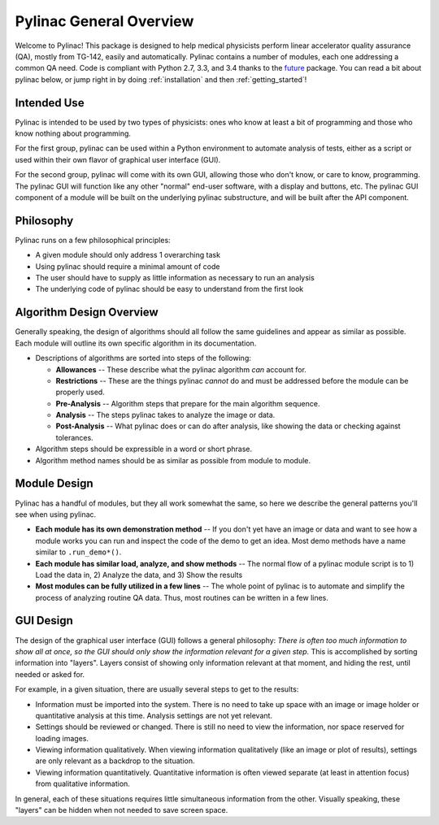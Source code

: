 
========================
Pylinac General Overview
========================

Welcome to Pylinac! This package is designed to help medical physicists perform linear accelerator quality assurance (QA),
mostly from TG-142, easily and automatically. Pylinac contains a number of modules, each one addressing a common QA need. Code is
compliant with Python 2.7, 3.3, and 3.4 thanks to the `future <python-future.org>`_ package. You can read a bit about pylinac below,
or jump right in by doing :ref:`installation` and then :ref:`getting_started`!

.. image:: /images/analyzed_starshot.png
   :height: 340
   :width: 300

.. image:: /images/vmat_analyzed.png
   :height: 340
   :width: 800


Intended Use
------------

Pylinac is intended to be used by two types of physicists: ones who know at least a bit of programming and those who know nothing about
programming.

For the first group, pylinac can be used within a Python environment to automate analysis of tests, either as a script or used
within their own flavor of graphical user interface (GUI).

For the second group, pylinac will come with its own GUI, allowing those who don't know, or care to know, programming. The pylinac GUI will
function like any other "normal" end-user software, with a display and buttons, etc. The pylinac GUI component of a module will be built on
the underlying pylinac substructure, and will be built after the API component.

Philosophy
----------

Pylinac runs on a few philosophical principles:

* A given module should only address 1 overarching task
* Using pylinac should require a minimal amount of code
* The user should have to supply as little information as necessary to run an analysis
* The underlying code of pylinac should be easy to understand from the first look

Algorithm Design Overview
-------------------------

Generally speaking, the design of algorithms should all follow the same guidelines and appear as similar as possible. Each module will
outline its own specific algorithm in its documentation.

* Descriptions of algorithms are sorted into steps of the following:

  * **Allowances** -- These describe what the pylinac algorithm *can* account for.
  * **Restrictions** -- These are the things pylinac *cannot* do and must be addressed before the module can be properly used.
  * **Pre-Analysis** -- Algorithm steps that prepare for the main algorithm sequence.
  * **Analysis** -- The steps pylinac takes to analyze the image or data.
  * **Post-Analysis** -- What pylinac does or can do after analysis, like showing the data or checking against tolerances.

* Algorithm steps should be expressible in a word or short phrase.
* Algorithm method names should be as similar as possible from module to module.

.. _module_design:

Module Design
-------------

Pylinac has a handful of modules, but they all work somewhat the same, so here we describe the general patterns you'll see when using
pylinac.

* **Each module has its own demonstration method** -- If you don't yet have an image or data and want to see how a module works
  you can run and inspect the code of the demo to get an idea. Most demo methods have a name similar to ``.run_demo*()``.
* **Each module has similar load, analyze, and show methods** -- The normal flow of a pylinac module script is to 1) Load the data in,
  2) Analyze the data, and 3) Show the results
* **Most modules can be fully utilized in a few lines** -- The whole point of pylinac is to automate and simplify the process of
  analyzing routine QA data. Thus, most routines can be written in a few lines.


GUI Design
----------

The design of the graphical user interface (GUI) follows a general philosophy: *There is often too much information to show all at once,
so the GUI should only show the information relevant for a given step.* This is accomplished by sorting information into "layers". Layers
consist of showing only information relevant at that moment, and hiding the rest, until needed or asked for.

For example, in a given situation, there are usually several steps to get to the results:

* Information must be imported into the system. There is no need to take up space with an image or image holder or quantitative analysis at
  this time. Analysis settings are not yet relevant.
* Settings should be reviewed or changed. There is still no need to view the information, nor space reserved for loading images.
* Viewing information qualitatively. When viewing information qualitatively (like an image or plot of results),
  settings are only relevant as a backdrop to the situation.
* Viewing information quantitatively. Quantitative information is often viewed separate (at least in attention focus) from qualitative
  information.

In general, each of these situations requires little simultaneous information from the other. Visually speaking,
these "layers" can be hidden when not needed to save screen space.